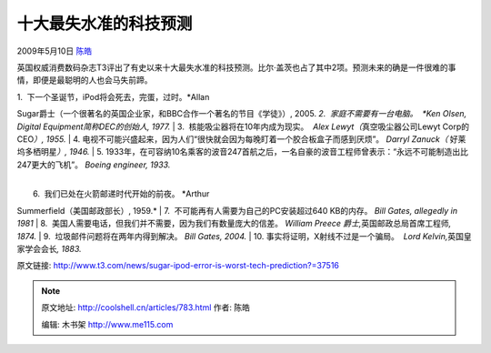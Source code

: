 .. _articles783:

十大最失水准的科技预测
======================

2009年5月10日 `陈皓 <http://coolshell.cn/articles/author/haoel>`__

英国权威消费数码杂志T3评出了有史以来十大最失水准的科技预测。比尔·盖茨也占了其中2项。预测未来的确是一件很难的事情，即便是最聪明的人也会马失前蹄。

| 1.  下一个圣诞节，iPod将会死去，完蛋，过时。\ *Allan
Sugar爵士（一个很著名的英国企业家，和BBC合作一个著名的节目《学徒》）,
2005.
*\ 2.  家庭不需要有一台电脑。  *Ken Olsen, Digital
Equipment简称DEC的创始人, 1977.*
|  3.  核能吸尘器将在10年内成为现实。  *Alex
Lewyt（*\ 真空吸尘器公司Lewyt Corp的CEO\ *）, 1955.*
|  4. 
电视不可能兴盛起来，因为人们“很快就会因为每晚盯着一个胶合板盒子而感到厌烦”。
*Darryl Zanuck（* 好莱坞多栖明星\ *）, 1946.*
|  5. 
1933年，在可容纳10名乘客的波音247首航之后，一名自豪的波音工程师曾表示：“永远不可能制造出比247更大的飞机”。
*Boeing engineer, 1933.*

| 
|  6.  我们已处在火箭邮递时代开始的前夜。 *Arthur
Summerfield（美国邮政部长）, 1959.*
|  7.  不可能再有人需要为自己的PC安装超过640 KB的内存。 *Bill Gates,
allegedly in  1981*
|  8.  美国人需要电话，但我们并不需要，因为我们有数量庞大的信差。
*William Preece 爵士,*\ 英国邮政总局首席工程师\ *, 1874.*
|  9.  垃圾邮件问题将在两年内得到解决。 *Bill Gates, 2004.*
|  10. 事实将证明，X射线不过是一个骗局。  *Lord
Kelvin,*\ 英国皇家学会会长\ *, 1883.*

原文链接:
`http://www.t3.com/news/sugar-ipod-error-is-worst-tech-prediction?=37516 <http://www.t3.com/news/sugar-ipod-error-is-worst-tech-prediction?=37516>`__

.. |image6| image:: /coolshell/static/20140921224507182000.jpg

.. note::
    原文地址: http://coolshell.cn/articles/783.html 
    作者: 陈皓 

    编辑: 木书架 http://www.me115.com